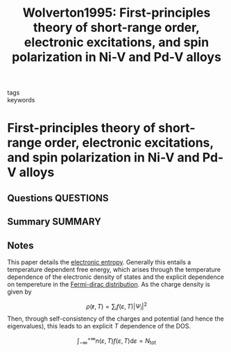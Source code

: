 #+TITLE: Wolverton1995: First-principles theory of short-range order, electronic excitations, and spin polarization in Ni-V and Pd-V alloys
#+ROAM_KEY: cite:Wolverton1995
- tags ::
- keywords ::

* First-principles theory of short-range order, electronic excitations, and spin polarization in Ni-V and Pd-V alloys
  :PROPERTIES:
  :Custom_ID: Wolverton1995
  :URL: https://link.aps.org/doi/10.1103/PhysRevB.52.8813
  :AUTHOR: Wolverton, C., & Zunger, A.
  :NOTER_DOCUMENT: ~/Zotero/storage/G33DAWS5/Wolverton and Zunger - 1995 - First-principles theory of short-range order, elec.pdf
  :NOTER_PAGE:
  :END:
** Questions :QUESTIONS:
** Summary :SUMMARY:
** Notes
   This paper details the
   [[file:2021-07-15--09-30-11--electronic_entropy.org][electronic
   entropy]]. Generally this entails a temperature dependent free
   energy, which arises through the temperature dependence of the
   electronic density of states and the explicit dependence on
   tempereture in the
   [[file:2021-07-15--09-31-47--fermi_dirac_distribution.org][Fermi-dirac
   distribution]]. As the charge density is given by

   \[ \rho(\mathbf{r}, T)  = \sum_{i} f(\varepsilon,T) |\Psi_i|^2   \]
   Then, through self-consistency of the charges and potential (and
   hence the eigenvalues), this leads to an explicit $T$ dependence of
   the DOS.

   \[ \int_{-\infty}^{+\infty} n(\varepsilon, T) f(\varepsilon, T)
   \text{d}\varepsilon = N_{\text{tot} }\]
